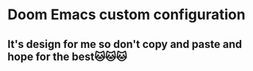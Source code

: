 * Doom Emacs custom configuration
** It's design for me so don't copy and paste and hope for the best🐱🐱🐱
